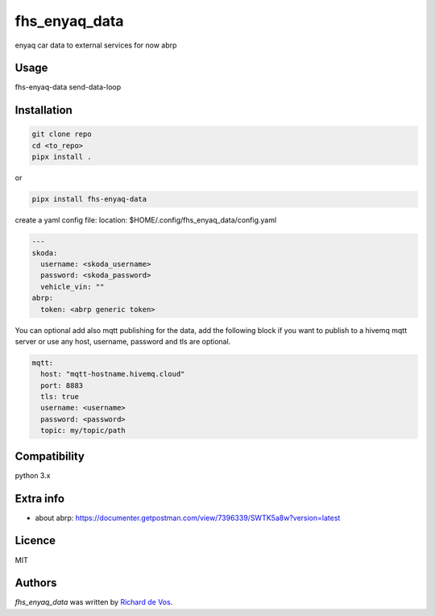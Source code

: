 fhs_enyaq_data
==============


enyaq car data to external services for now
abrp

Usage
-----
fhs-enyaq-data send-data-loop

Installation
------------
.. code-block:: bash

  git clone repo
  cd <to_repo>
  pipx install .


or

.. code-block:: bash

  pipx install fhs-enyaq-data


create a yaml config file:
location:  $HOME/.config/fhs_enyaq_data/config.yaml

.. code-block:: bash

  ---
  skoda:
    username: <skoda_username>
    password: <skoda_password>
    vehicle_vin: ""
  abrp:
    token: <abrp generic token>

You can optional add also mqtt publishing for the data,
add the following block if you want to publish to a hivemq mqtt server
or use any host, username, password and tls are optional.

.. code-block:: bash

  mqtt:
    host: "mqtt-hostname.hivemq.cloud"
    port: 8883
    tls: true
    username: <username>
    password: <password>
    topic: my/topic/path


Compatibility
-------------
python 3.x

Extra info
----------

- about abrp: https://documenter.getpostman.com/view/7396339/SWTK5a8w?version=latest

Licence
-------
MIT

Authors
-------

`fhs_enyaq_data` was written by `Richard de Vos <rdevos72@gmail.com>`_.
